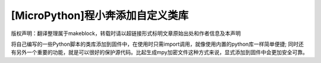 .. _tutorial_micropython_add:

[MicroPython]程小奔添加自定义类库
======================================

版权声明：翻译整理属于makeblock，转载时请以超链接形式标明文章原始出处和作者信息及本声明

将自己编写的一些Python脚本的类库添加到固件中，在使用时只需import调用，就像使用内置的python库一样简单便捷;
同时还有另外一个重要的功能，就是可以很好的保护源代码。比起生成mpy加密文件这种方式来说，显式添加到固件中会更加安全可靠。
